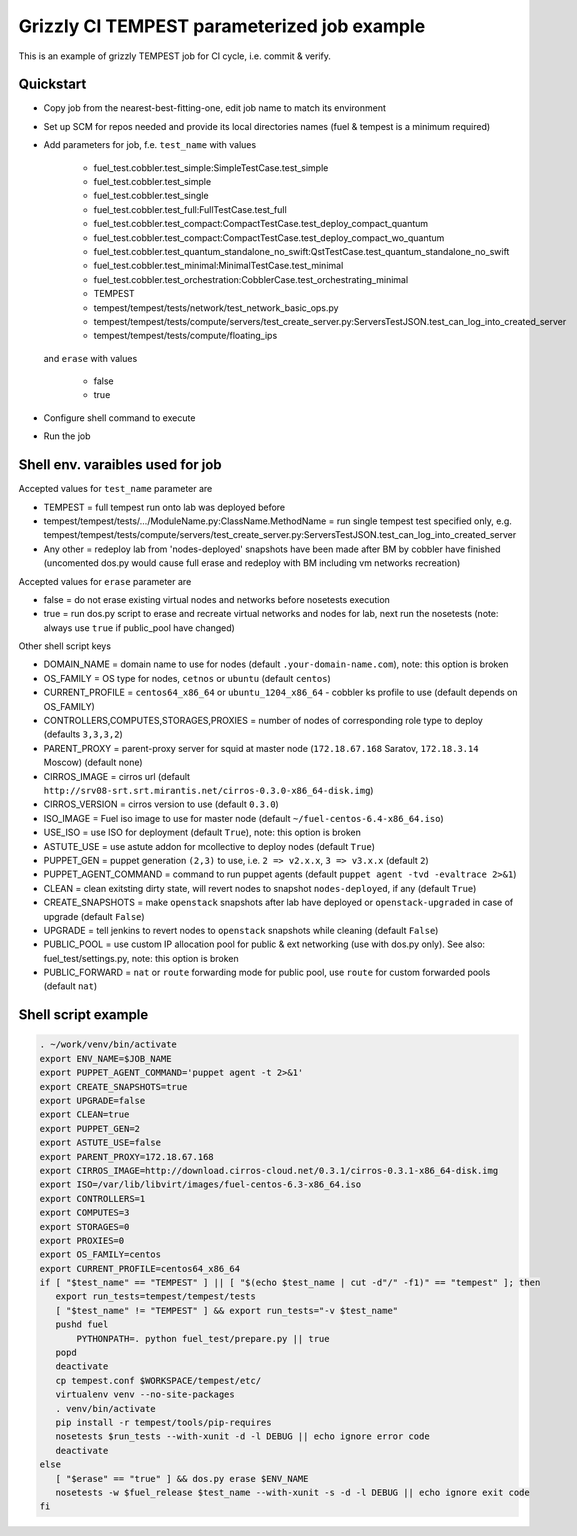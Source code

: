 ::

Grizzly CI TEMPEST parameterized job example
==============================================

This is an example of grizzly TEMPEST job for CI cycle, i.e. commit & verify.

Quickstart
----------

- Copy job from the nearest-best-fitting-one, edit job name to match its environment
- Set up SCM for repos needed and provide its local directories names (fuel & tempest is a minimum required)
- Add parameters for job, f.e. ``test_name`` with values

     - fuel_test.cobbler.test_simple:SimpleTestCase.test_simple
     - fuel_test.cobbler.test_simple
     - fuel_test.cobbler.test_single
     - fuel_test.cobbler.test_full:FullTestCase.test_full
     - fuel_test.cobbler.test_compact:CompactTestCase.test_deploy_compact_quantum
     - fuel_test.cobbler.test_compact:CompactTestCase.test_deploy_compact_wo_quantum
     - fuel_test.cobbler.test_quantum_standalone_no_swift:QstTestCase.test_quantum_standalone_no_swift
     - fuel_test.cobbler.test_minimal:MinimalTestCase.test_minimal
     - fuel_test.cobbler.test_orchestration:CobblerCase.test_orchestrating_minimal
     - TEMPEST
     - tempest/tempest/tests/network/test_network_basic_ops.py
     - tempest/tempest/tests/compute/servers/test_create_server.py:ServersTestJSON.test_can_log_into_created_server
     - tempest/tempest/tests/compute/floating_ips

  and ``erase`` with values
    
     - false
     - true

- Configure shell command to execute
- Run the job

Shell env. varaibles used for job
---------------------------------

Accepted values for ``test_name`` parameter are

- TEMPEST = full tempest run onto lab was deployed before
- tempest/tempest/tests/.../ModuleName.py:ClassName.MethodName = run single tempest test specified only, e.g. tempest/tempest/tests/compute/servers/test_create_server.py:ServersTestJSON.test_can_log_into_created_server
- Any other = redeploy lab from 'nodes-deployed' snapshots have been made after BM by cobbler have finished (uncomented dos.py would cause full erase and redeploy with BM including vm networks recreation)

Accepted values for ``erase`` parameter are

- false = do not erase existing virtual nodes and networks before nosetests execution
- true = run dos.py script to erase and recreate virtual networks and nodes for lab, next run the nosetests (note: always use ``true`` if public_pool have changed)

Other shell script keys

- DOMAIN_NAME = domain name to use for nodes (default ``.your-domain-name.com``), note: this option is broken
- OS_FAMILY   = OS type for nodes, ``cetnos`` or ``ubuntu`` (default ``centos``)
- CURRENT_PROFILE = ``centos64_x86_64`` or ``ubuntu_1204_x86_64`` - cobbler ks profile to use (default depends on OS_FAMILY)
- CONTROLLERS,COMPUTES,STORAGES,PROXIES = number of nodes of corresponding role type to deploy (defaults ``3,3,3,2``)
- PARENT_PROXY = parent-proxy server for squid at master node (``172.18.67.168`` Saratov, ``172.18.3.14`` Moscow) (default none)
- CIRROS_IMAGE = cirros url (default ``http://srv08-srt.srt.mirantis.net/cirros-0.3.0-x86_64-disk.img``)
- CIRROS_VERSION = cirros version to use (default ``0.3.0``)
- ISO_IMAGE = Fuel iso image to use for master node (default ``~/fuel-centos-6.4-x86_64.iso``)
- USE_ISO  = use ISO for deployment (default ``True``), note: this option is broken
- ASTUTE_USE = use astute addon for mcollective to deploy nodes (default ``True``)
- PUPPET_GEN = puppet generation ``(2,3)`` to use, i.e. ``2 => v2.x.x``, ``3 => v3.x.x`` (default ``2``)
- PUPPET_AGENT_COMMAND = command to run puppet agents (default ``puppet agent -tvd -evaltrace 2>&1``)
- CLEAN = clean exitsting dirty state, will revert nodes to snapshot ``nodes-deployed``, if any (default ``True``)
- CREATE_SNAPSHOTS = make ``openstack`` snapshots after lab have deployed or ``openstack-upgraded`` in case of upgrade (default ``False``)
- UPGRADE = tell jenkins to revert nodes to ``openstack`` snapshots while cleaning (default ``False``)
- PUBLIC_POOL = use custom IP allocation pool for public & ext networking (use with dos.py only). See also: fuel_test/settings.py, note: this option is broken
- PUBLIC_FORWARD = ``nat`` or ``route`` forwarding mode for public pool, use ``route`` for custom forwarded pools (default ``nat``)

Shell script example
--------------------

.. code:: bash
 
   . ~/work/venv/bin/activate
   export ENV_NAME=$JOB_NAME
   export PUPPET_AGENT_COMMAND='puppet agent -t 2>&1'
   export CREATE_SNAPSHOTS=true
   export UPGRADE=false
   export CLEAN=true
   export PUPPET_GEN=2
   export ASTUTE_USE=false
   export PARENT_PROXY=172.18.67.168
   export CIRROS_IMAGE=http://download.cirros-cloud.net/0.3.1/cirros-0.3.1-x86_64-disk.img
   export ISO=/var/lib/libvirt/images/fuel-centos-6.3-x86_64.iso
   export CONTROLLERS=1
   export COMPUTES=3
   export STORAGES=0
   export PROXIES=0
   export OS_FAMILY=centos
   export CURRENT_PROFILE=centos64_x86_64
   if [ "$test_name" == "TEMPEST" ] || [ "$(echo $test_name | cut -d"/" -f1)" == "tempest" ]; then
      export run_tests=tempest/tempest/tests
      [ "$test_name" != "TEMPEST" ] && export run_tests="-v $test_name"
      pushd fuel
          PYTHONPATH=. python fuel_test/prepare.py || true
      popd
      deactivate
      cp tempest.conf $WORKSPACE/tempest/etc/
      virtualenv venv --no-site-packages
      . venv/bin/activate
      pip install -r tempest/tools/pip-requires
      nosetests $run_tests --with-xunit -d -l DEBUG || echo ignore error code
      deactivate
   else
      [ "$erase" == "true" ] && dos.py erase $ENV_NAME
      nosetests -w $fuel_release $test_name --with-xunit -s -d -l DEBUG || echo ignore exit code
   fi

